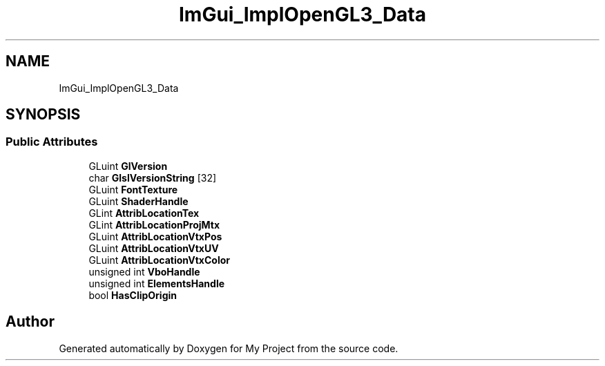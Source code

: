.TH "ImGui_ImplOpenGL3_Data" 3 "Wed Feb 1 2023" "Version Version 0.0" "My Project" \" -*- nroff -*-
.ad l
.nh
.SH NAME
ImGui_ImplOpenGL3_Data
.SH SYNOPSIS
.br
.PP
.SS "Public Attributes"

.in +1c
.ti -1c
.RI "GLuint \fBGlVersion\fP"
.br
.ti -1c
.RI "char \fBGlslVersionString\fP [32]"
.br
.ti -1c
.RI "GLuint \fBFontTexture\fP"
.br
.ti -1c
.RI "GLuint \fBShaderHandle\fP"
.br
.ti -1c
.RI "GLint \fBAttribLocationTex\fP"
.br
.ti -1c
.RI "GLint \fBAttribLocationProjMtx\fP"
.br
.ti -1c
.RI "GLuint \fBAttribLocationVtxPos\fP"
.br
.ti -1c
.RI "GLuint \fBAttribLocationVtxUV\fP"
.br
.ti -1c
.RI "GLuint \fBAttribLocationVtxColor\fP"
.br
.ti -1c
.RI "unsigned int \fBVboHandle\fP"
.br
.ti -1c
.RI "unsigned int \fBElementsHandle\fP"
.br
.ti -1c
.RI "bool \fBHasClipOrigin\fP"
.br
.in -1c

.SH "Author"
.PP 
Generated automatically by Doxygen for My Project from the source code\&.
